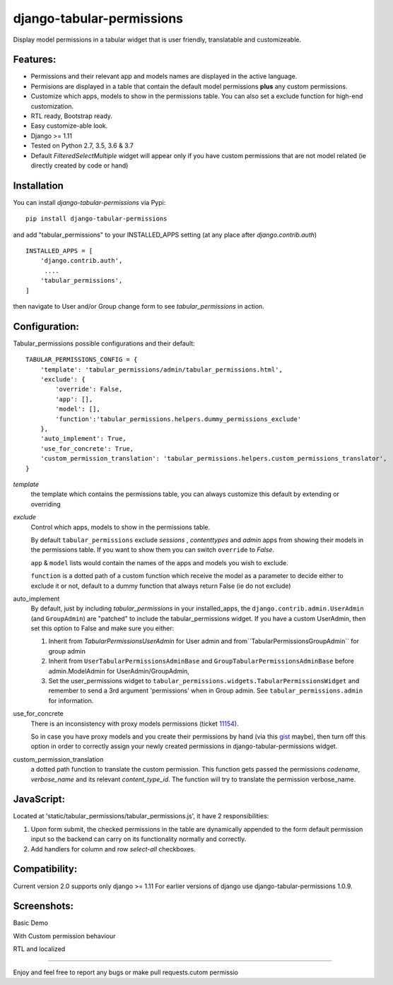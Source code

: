 django-tabular-permissions
##########################
Display model permissions in a tabular widget that is user friendly, translatable and customizeable.


Features:
---------
* Permissions and their relevant app and models names are displayed in the active language.
* Permisions are displayed in a table that contain the default model permissions **plus** any custom permissions.
* Customize which apps, models to show in the permissions table. You can also set a exclude function for high-end customization.
* RTL ready, Bootstrap ready.
* Easy customize-able look.
* Django >= 1.11
* Tested on Python 2.7, 3.5, 3.6 & 3.7
* Default `FilteredSelectMultiple` widget will appear only if you have custom permissions that are not model related (ie directly created by code or hand)



.. image:: https://travis-ci.org/RamezIssac/django-tabular-permissions.svg?branch=master
    :target: https://travis-ci.org/RamezIssac/django-tabular-permissions


Installation
------------
You can install `django-tabular-permissions` via Pypi::

    pip install django-tabular-permissions


and add "tabular_permissions" to your INSTALLED_APPS setting (at any place after `django.contrib.auth`) ::

    INSTALLED_APPS = [
        'django.contrib.auth',
         ....
        'tabular_permissions',
    ]

then navigate to User and/or Group change form to see `tabular_permissions` in action.

Configuration:
--------------
Tabular_permissions possible configurations and their default::

    TABULAR_PERMISSIONS_CONFIG = {
        'template': 'tabular_permissions/admin/tabular_permissions.html',
        'exclude': {
            'override': False,
            'app': [],
            'model': [],
            'function':'tabular_permissions.helpers.dummy_permissions_exclude'
        },
        'auto_implement': True,
        'use_for_concrete': True,
        'custom_permission_translation': 'tabular_permissions.helpers.custom_permissions_translator',
    }


`template`
  the template which contains the permissions table, you can always customize this default by extending or overriding

`exclude`
  Control which apps, models to show in the permissions table.

  By default ``tabular_permissions`` exclude `sessions` , `contenttypes` and `admin` apps from showing their models in the permissions table. If you want to show them you can switch ``override`` to `False`.

  ``app`` & ``model`` lists would contain the names of the apps and models you wish to exclude.

  ``function`` is a dotted path of a custom function which receive the model as a parameter to decide either to exclude it or not, default to a dummy function that always return False (ie do not exclude)

auto_implement
  By default, just by including `tabular_permissions` in your installed_apps, the ``django.contrib.admin.UserAdmin`` (and ``GroupAdmin``) are "patched" to include the tabular_permissions widget.
  If you have a custom UserAdmin, then set this option to False and make sure you either:

  1. Inherit from `TabularPermissionsUserAdmin` for User admin and from``TabularPermissionsGroupAdmin`` for group admin
  2. Inherit from ``UserTabularPermissionsAdminBase`` and ``GroupTabularPermissionsAdminBase`` before admin.ModelAdmin for UserAdmin/GroupAdmin,
  3. Set the user_permissions widget to ``tabular_permissions.widgets.TabularPermissionsWidget`` and remember to send a 3rd argument 'permissions' when in Group admin. See ``tabular_permissions.admin`` for information.

use_for_concrete
  There is an inconsistency with proxy models permissions (ticket `11154 <https://code.djangoproject.com/ticket/11154>`_).

  So in case you have proxy models and you create their permissions by hand (via this `gist <https://gist.github.com/magopian/7543724>`_ maybe), then turn off this option in order to correctly assign your newly created permissions in django-tabular-permissions widget.

custom_permission_translation
  a dotted path function to translate the custom permission.
  This function gets passed the permissions `codename`, `verbose_name` and its relevant `content_type_id`.
  The function will try to translate the permission verbose_name.

JavaScript:
-----------
Located at 'static/tabular_permissions/tabular_permissions.js', it have 2 responsibilities:

1. Upon form submit, the checked permissions in the table are dynamically appended to the form default permission input so the backend can carry on its functionality normally and correctly.
2. Add handlers for column and row `select-all` checkboxes.


Compatibility:
--------------
Current version 2.0 supports only django >= 1.11
For earlier versions of django use django-tabular-permissions 1.0.9.




Screenshots:
------------
Basic Demo

.. image:: http://i.imgsafe.org/c851707.jpeg
    :target: http://i.imgsafe.org/c851707.jpeg
    :alt: Basic demo

With Custom permission behaviour

.. image:: http://i.imgsafe.org/c506554.jpeg
    :target: http://i.imgsafe.org/c506554.jpeg
    :alt: With Custom permission behaviour

RTL and localized

.. image:: http://i.imgsafe.org/4892b01.jpeg
    :target: http://i.imgsafe.org/4892b01.jpeg
    :alt: RTL and localized

-------

Enjoy and feel free to report any bugs or make pull requests.cutom permissio